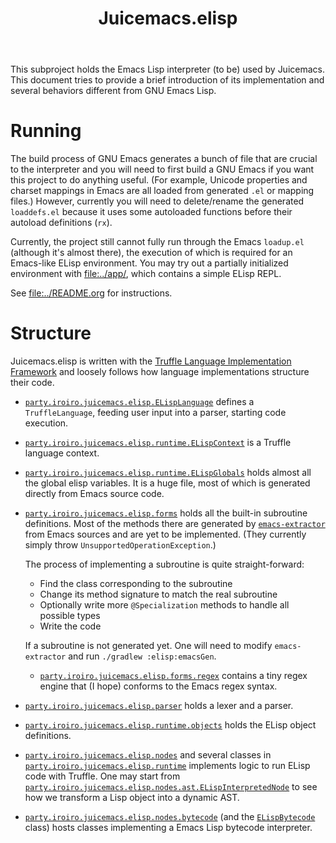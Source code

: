 #+title: Juicemacs.elisp

This subproject holds the Emacs Lisp interpreter (to be) used by Juicemacs. This
document tries to provide a brief introduction of its implementation and several
behaviors different from GNU Emacs Lisp.

* Running

The build process of GNU Emacs generates a bunch of file that are crucial to the
interpreter and you will need to first build a GNU Emacs if you want this
project to do anything useful. (For example, Unicode properties and charset
mappings in Emacs are all loaded from generated =.el= or mapping files.)
However, currently you will need to delete/rename the generated =loaddefs.el=
because it uses some autoloaded functions before their autoload definitions
(=rx=).

Currently, the project still cannot fully run through the Emacs =loadup.el=
(although it's almost there), the execution of which is required for an
Emacs-like ELisp environment. You may try out a partially initialized
environment with [[file:../app/]], which contains a simple ELisp REPL.

See [[file:../README.org]] for instructions.

* Structure

Juicemacs.elisp is written with the [[https://github.com/oracle/graal/tree/master/truffle][Truffle Language Implementation Framework]]
and loosely follows how language implementations structure their code.

- [[file:src/main/java/party/iroiro/juicemacs/elisp/ELispLanguage.java][=party.iroiro.juicemacs.elisp.ELispLanguage=]] defines a =TruffleLanguage=,
  feeding user input into a parser, starting code execution.

- [[file:src/main/java/party/iroiro/juicemacs/elisp/runtime/ELispContext.java][=party.iroiro.juicemacs.elisp.runtime.ELispContext=]] is a Truffle language
  context.

- [[file:src/main/java/party/iroiro/juicemacs/elisp/runtime/ELispGlobals.java][=party.iroiro.juicemacs.elisp.runtime.ELispGlobals=]] holds almost all the
  global elisp variables. It is a huge file, most of which is generated directly
  from Emacs source code.

- [[file:src/main/java/party/iroiro/juicemacs/elisp/forms/][=party.iroiro.juicemacs.elisp.forms=]] holds all the built-in subroutine
  definitions. Most of the methods there are generated by [[file:scripts/emacs-extractor/][=emacs-extractor=]] from
  Emacs sources and are yet to be implemented. (They currently simply throw
  =UnsupportedOperationException=.)

  The process of implementing a subroutine is quite straight-forward:

  - Find the class corresponding to the subroutine
  - Change its method signature to match the real subroutine
  - Optionally write more =@Specialization= methods to handle all possible types
  - Write the code

  If a subroutine is not generated yet. One will need to modify
  =emacs-extractor= and run =./gradlew :elisp:emacsGen=.

  - [[file:src/main/java/party/iroiro/juicemacs/elisp/forms/regex/][=party.iroiro.juicemacs.elisp.forms.regex=]] contains a tiny regex engine that
    (I hope) conforms to the Emacs regex syntax.

- [[file:src/main/java/party/iroiro/juicemacs/elisp/parser/][=party.iroiro.juicemacs.elisp.parser=]] holds a lexer and a parser.

- [[file:src/main/java/party/iroiro/juicemacs/elisp/runtime/objects/][=party.iroiro.juicemacs.elisp.runtime.objects=]] holds the ELisp object
  definitions.

- [[file:src/main/java/party/iroiro/juicemacs/elisp/nodes/][=party.iroiro.juicemacs.elisp.nodes=]] and several classes in
  [[file:src/main/java/party/iroiro/juicemacs/elisp/runtime/][=party.iroiro.juicemacs.elisp.runtime=]] implements logic to run ELisp code with
  Truffle. One may start from
  [[file:src/main/java/party/iroiro/juicemacs/elisp/nodes/ast/ELispInterpretedNode.java][=party.iroiro.juicemacs.elisp.nodes.ast.ELispInterpretedNode=]] to see how we
  transform a Lisp object into a dynamic AST.

- [[file:src/main/java/party/iroiro/juicemacs/elisp/nodes/bytecode/][=party.iroiro.juicemacs.elisp.nodes.bytecode=]] (and the [[file:src/main/java/party/iroiro/juicemacs/elisp/runtime/objects/ELispBytecode.java][=ELispBytecode=]] class)
  hosts classes implementing a Emacs Lisp bytecode interpreter.
